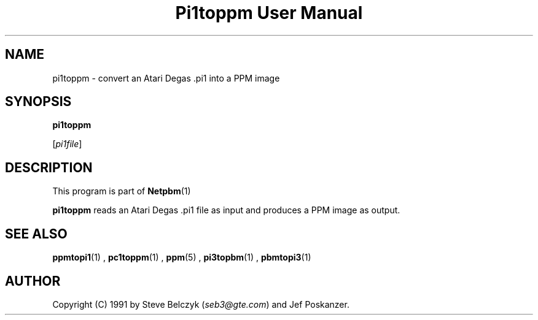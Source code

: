 \
.\" This man page was generated by the Netpbm tool 'makeman' from HTML source.
.\" Do not hand-hack it!  If you have bug fixes or improvements, please find
.\" the corresponding HTML page on the Netpbm website, generate a patch
.\" against that, and send it to the Netpbm maintainer.
.TH "Pi1toppm User Manual" 0 "19 July 1990" "netpbm documentation"

.UN lbAB
.SH NAME

pi1toppm - convert an Atari Degas .pi1 into a PPM image

.UN lbAC
.SH SYNOPSIS

\fBpi1toppm\fP

[\fIpi1file\fP]

.UN lbAD
.SH DESCRIPTION
.PP
This program is part of
.BR Netpbm (1)
.
.PP
\fBpi1toppm\fP reads an Atari Degas .pi1 file as input and
produces a PPM image as output.

.UN lbAE
.SH SEE ALSO
.BR ppmtopi1 (1)
,
.BR pc1toppm (1)
,
.BR ppm (5)
,
.BR pi3topbm (1)
,
.BR pbmtopi3 (1)


.UN lbAF
.SH AUTHOR

Copyright (C) 1991 by Steve Belczyk (\fIseb3@gte.com\fP) and Jef Poskanzer.
